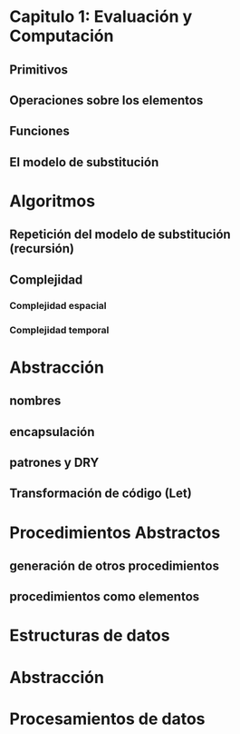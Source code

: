 * Capitulo 1: Evaluación y Computación 
** Primitivos
** Operaciones sobre los elementos
** Funciones
** El modelo de substitución
* Algoritmos
** Repetición del modelo de substitución (recursión)
** Complejidad
*** Complejidad espacial
*** Complejidad temporal
* Abstracción
** nombres
** encapsulación
** patrones y DRY
** Transformación de código (Let)
* Procedimientos Abstractos
** generación de otros procedimientos
** procedimientos como elementos
* Estructuras de datos
* Abstracción
* Procesamientos de datos
